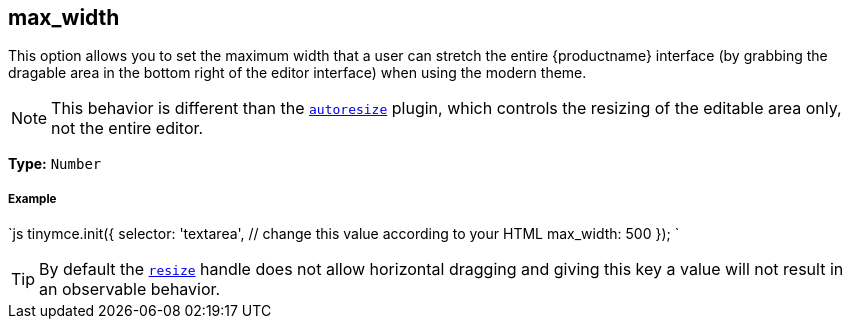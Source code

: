 [#max_width]
== max_width

This option allows you to set the maximum width that a user can stretch the entire {productname} interface (by grabbing the dragable area in the bottom right of the editor interface) when using the modern theme.

NOTE: This behavior is different than the link:{baseurl}/plugins/autoresize/[`autoresize`] plugin, which controls the resizing of the editable area only, not the entire editor.

*Type:* `Number`

[discrete#example]
===== Example

`js
tinymce.init({
  selector: 'textarea',  // change this value according to your HTML
  max_width: 500
});
`

[TIP]
====
By default the <<resize,`resize`>> handle does not allow horizontal dragging and giving this key a value will not result in an observable behavior.
====
